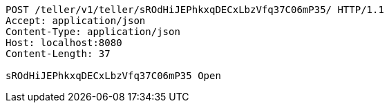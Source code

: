 [source,http,options="nowrap"]
----
POST /teller/v1/teller/sROdHiJEPhkxqDECxLbzVfq37C06mP35/ HTTP/1.1
Accept: application/json
Content-Type: application/json
Host: localhost:8080
Content-Length: 37

sROdHiJEPhkxqDECxLbzVfq37C06mP35 Open
----